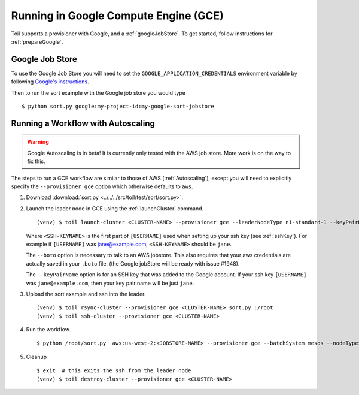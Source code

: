 .. _runningGCE:

Running in Google Compute Engine (GCE)
======================================

Toil supports a provisioner with Google, and a :ref:`googleJobStore`. To get started, follow instructions
for :ref:`prepareGoogle`.

.. _googleJobStore:

Google Job Store
----------------

To use the Google Job Store you will need to set the
``GOOGLE_APPLICATION_CREDENTIALS`` environment variable by following `Google's instructions`_.

Then to run the sort example with the Google job store you would type ::

    $ python sort.py google:my-project-id:my-google-sort-jobstore

Running a Workflow with Autoscaling
-----------------------------------

.. warning::
   Google Autoscaling is in beta! It is currently only tested with the AWS job store.
   More work is on the way to fix this.

The steps to run a GCE workflow are similar to those of AWS (:ref:`Autoscaling`), except you will
need to explicitly specify the ``--provisioner gce`` option which otherwise defaults to ``aws``.

#. Download :download:`sort.py <../../../src/toil/test/sort/sort.py>`.

#. Launch the leader node in GCE using the :ref:`launchCluster` command. ::

    (venv) $ toil launch-cluster <CLUSTER-NAME> --provisioner gce --leaderNodeType n1-standard-1 --keyPairName <SSH-KEYNAME> --boto <botoDir> --zone us-west1-a

   Where ``<SSH-KEYNAME>`` is the first part of ``[USERNAME]`` used when setting up your ssh key (see
   :ref:`sshKey`). For example if ``[USERNAME]`` was jane@example.com, ``<SSH-KEYNAME>`` should be ``jane``.

   The ``--boto`` option is necessary to talk to an AWS jobstore. This also requires that your aws credentials
   are actually saved in your ``.boto`` file.
   (the Google jobStore will be ready with issue #1948).

   The ``--keyPairName`` option is for an SSH key that was added to the Google account. If your ssh
   key ``[USERNAME]`` was ``jane@example.com``, then your key pair name will be just ``jane``.

#. Upload the sort example and ssh into the leader. ::

    (venv) $ toil rsync-cluster --provisioner gce <CLUSTER-NAME> sort.py :/root
    (venv) $ toil ssh-cluster --provisioner gce <CLUSTER-NAME>

#. Run the workflow. ::

    $ python /root/sort.py  aws:us-west-2:<JOBSTORE-NAME> --provisioner gce --batchSystem mesos --nodeTypes n1-standard-2 --maxNodes 2

#. Cleanup ::

    $ exit  # this exits the ssh from the leader node
    (venv) $ toil destroy-cluster --provisioner gce <CLUSTER-NAME>

.. _Google's Instructions: https://cloud.google.com/docs/authentication/getting-started


